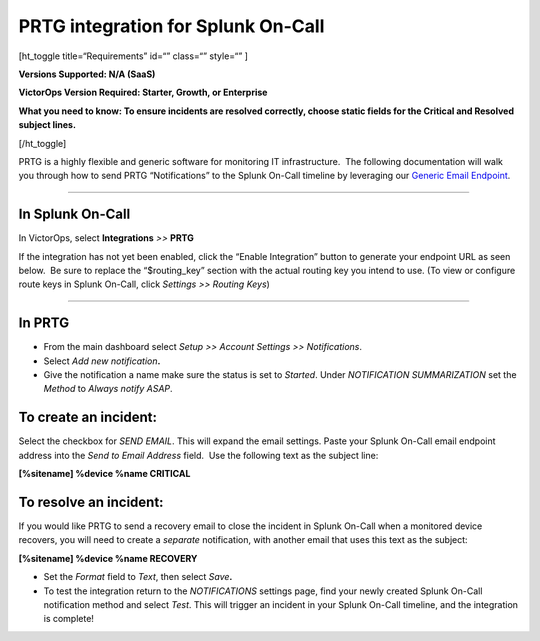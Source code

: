 PRTG integration for Splunk On-Call
**********************************************************

[ht_toggle title=“Requirements” id=“” class=“” style=“” ]

**Versions Supported: N/A (SaaS)**

**VictorOps Version Required: Starter, Growth, or Enterprise**

**What you need to know: To ensure incidents are resolved correctly,
choose static fields for the Critical and Resolved subject lines.**

[/ht_toggle]

PRTG is a highly flexible and generic software for monitoring IT
infrastructure.  The following documentation will walk you through how
to send PRTG “Notifications” to the Splunk On-Call timeline by
leveraging our `Generic Email
Endpoint <http://help.victorops.com/knowledge-base/victorops-generic-email-endpoint/>`__.

--------------

**In Splunk On-Call**
---------------------

In VictorOps, select **Integrations** *>>* **PRTG**

If the integration has not yet been enabled, click the “Enable
Integration” button to generate your endpoint URL as seen below.  Be
sure to replace the “$routing_key” section with the actual routing key
you intend to use. (To view or configure route keys in Splunk On-Call,
click *Settings >> Routing Keys*)

.. image:: /_images/spoc/PRTG-Email-final.png

--------------

**In PRTG**
-----------

-  From the main dashboard select *Setup >> Account Settings
   >> Notifications*.
-  Select *Add new notification*\ **.**
-  Give the notification a name make sure the status is set to
   *Started*. Under *NOTIFICATION SUMMARIZATION* set the *Method*
   to *Always notify ASAP*.

**To create an incident:**
--------------------------

Select the checkbox for *SEND EMAIL*. This will expand the email
settings. Paste your Splunk On-Call email endpoint address into the
*Send to Email Address* field.  Use the following text as the subject
line:

**[%sitename] %device %name CRITICAL**

**To resolve an incident:**
---------------------------

If you would like PRTG to send a recovery email to close the incident in
Splunk On-Call when a monitored device recovers, you will need to create
a *separate* notification, with another email that uses this text as the
subject:

**[%sitename] %device %name RECOVERY**

-  Set the *Format* field to *Text*, then select *Save*\ **.**
-  To test the integration return to the *NOTIFICATIONS* settings page,
   find your newly created Splunk On-Call notification method and select
   *Test*. This will trigger an incident in your Splunk On-Call
   timeline, and the integration is complete!

